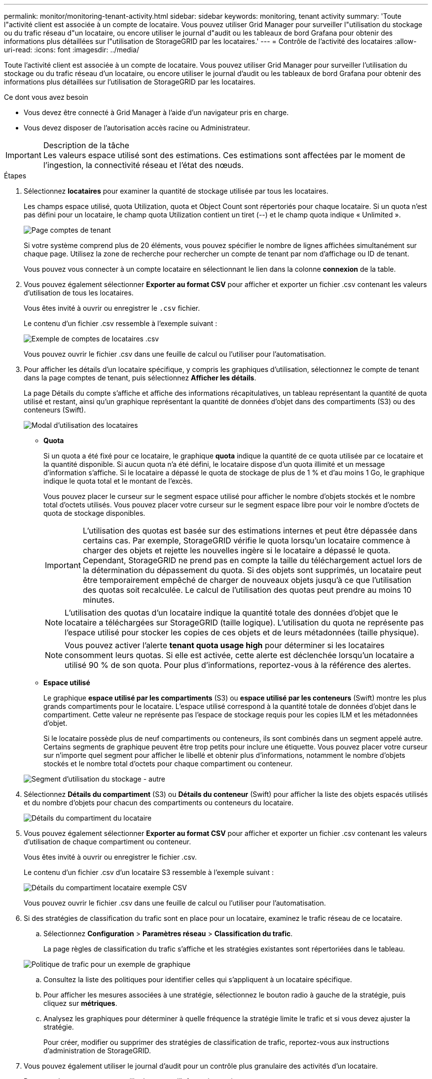 ---
permalink: monitor/monitoring-tenant-activity.html 
sidebar: sidebar 
keywords: monitoring, tenant activity 
summary: 'Toute l"activité client est associée à un compte de locataire. Vous pouvez utiliser Grid Manager pour surveiller l"utilisation du stockage ou du trafic réseau d"un locataire, ou encore utiliser le journal d"audit ou les tableaux de bord Grafana pour obtenir des informations plus détaillées sur l"utilisation de StorageGRID par les locataires.' 
---
= Contrôle de l'activité des locataires
:allow-uri-read: 
:icons: font
:imagesdir: ../media/


[role="lead"]
Toute l'activité client est associée à un compte de locataire. Vous pouvez utiliser Grid Manager pour surveiller l'utilisation du stockage ou du trafic réseau d'un locataire, ou encore utiliser le journal d'audit ou les tableaux de bord Grafana pour obtenir des informations plus détaillées sur l'utilisation de StorageGRID par les locataires.

.Ce dont vous avez besoin
* Vous devez être connecté à Grid Manager à l'aide d'un navigateur pris en charge.
* Vous devez disposer de l'autorisation accès racine ou Administrateur.


.Description de la tâche

IMPORTANT: Les valeurs espace utilisé sont des estimations. Ces estimations sont affectées par le moment de l'ingestion, la connectivité réseau et l'état des nœuds.

.Étapes
. Sélectionnez *locataires* pour examiner la quantité de stockage utilisée par tous les locataires.
+
Les champs espace utilisé, quota Utilization, quota et Object Count sont répertoriés pour chaque locataire. Si un quota n'est pas défini pour un locataire, le champ quota Utilization contient un tiret (--) et le champ quota indique « Unlimited ».

+
image::../media/tenant_accounts_page.png[Page comptes de tenant]

+
Si votre système comprend plus de 20 éléments, vous pouvez spécifier le nombre de lignes affichées simultanément sur chaque page. Utilisez la zone de recherche pour rechercher un compte de tenant par nom d'affichage ou ID de tenant.

+
Vous pouvez vous connecter à un compte locataire en sélectionnant le lien dans la colonne *connexion* de la table.

. Vous pouvez également sélectionner *Exporter au format CSV* pour afficher et exporter un fichier .csv contenant les valeurs d'utilisation de tous les locataires.
+
Vous êtes invité à ouvrir ou enregistrer le `.csv` fichier.

+
Le contenu d'un fichier .csv ressemble à l'exemple suivant :

+
image::../media/tenant_accounts_example_csv.png[Exemple de comptes de locataires .csv]

+
Vous pouvez ouvrir le fichier .csv dans une feuille de calcul ou l'utiliser pour l'automatisation.

. Pour afficher les détails d'un locataire spécifique, y compris les graphiques d'utilisation, sélectionnez le compte de tenant dans la page comptes de tenant, puis sélectionnez *Afficher les détails*.
+
La page Détails du compte s'affiche et affiche des informations récapitulatives, un tableau représentant la quantité de quota utilisé et restant, ainsi qu'un graphique représentant la quantité de données d'objet dans des compartiments (S3) ou des conteneurs (Swift).

+
image::../media/tenant_usage_modal.png[Modal d'utilisation des locataires]

+
** *Quota*
+
Si un quota a été fixé pour ce locataire, le graphique *quota* indique la quantité de ce quota utilisée par ce locataire et la quantité disponible. Si aucun quota n'a été défini, le locataire dispose d'un quota illimité et un message d'information s'affiche. Si le locataire a dépassé le quota de stockage de plus de 1 % et d'au moins 1 Go, le graphique indique le quota total et le montant de l'excès.

+
Vous pouvez placer le curseur sur le segment espace utilisé pour afficher le nombre d'objets stockés et le nombre total d'octets utilisés. Vous pouvez placer votre curseur sur le segment espace libre pour voir le nombre d'octets de quota de stockage disponibles.

+

IMPORTANT: L'utilisation des quotas est basée sur des estimations internes et peut être dépassée dans certains cas. Par exemple, StorageGRID vérifie le quota lorsqu'un locataire commence à charger des objets et rejette les nouvelles ingère si le locataire a dépassé le quota. Cependant, StorageGRID ne prend pas en compte la taille du téléchargement actuel lors de la détermination du dépassement du quota. Si des objets sont supprimés, un locataire peut être temporairement empêché de charger de nouveaux objets jusqu'à ce que l'utilisation des quotas soit recalculée. Le calcul de l'utilisation des quotas peut prendre au moins 10 minutes.

+

NOTE: L'utilisation des quotas d'un locataire indique la quantité totale des données d'objet que le locataire a téléchargées sur StorageGRID (taille logique). L'utilisation du quota ne représente pas l'espace utilisé pour stocker les copies de ces objets et de leurs métadonnées (taille physique).

+

NOTE: Vous pouvez activer l'alerte *tenant quota usage high* pour déterminer si les locataires consomment leurs quotas. Si elle est activée, cette alerte est déclenchée lorsqu'un locataire a utilisé 90 % de son quota. Pour plus d'informations, reportez-vous à la référence des alertes.

** *Espace utilisé*
+
Le graphique *espace utilisé par les compartiments* (S3) ou *espace utilisé par les conteneurs* (Swift) montre les plus grands compartiments pour le locataire. L'espace utilisé correspond à la quantité totale de données d'objet dans le compartiment. Cette valeur ne représente pas l'espace de stockage requis pour les copies ILM et les métadonnées d'objet.

+
Si le locataire possède plus de neuf compartiments ou conteneurs, ils sont combinés dans un segment appelé autre. Certains segments de graphique peuvent être trop petits pour inclure une étiquette. Vous pouvez placer votre curseur sur n'importe quel segment pour afficher le libellé et obtenir plus d'informations, notamment le nombre d'objets stockés et le nombre total d'octets pour chaque compartiment ou conteneur.

+
image::../media/tenant_dashboard_storage_usage_segment_other.png[Segment d'utilisation du stockage - autre]



. Sélectionnez *Détails du compartiment* (S3) ou *Détails du conteneur* (Swift) pour afficher la liste des objets espacés utilisés et du nombre d'objets pour chacun des compartiments ou conteneurs du locataire.
+
image::../media/tenant_bucket_details.png[Détails du compartiment du locataire]

. Vous pouvez également sélectionner *Exporter au format CSV* pour afficher et exporter un fichier .csv contenant les valeurs d'utilisation de chaque compartiment ou conteneur.
+
Vous êtes invité à ouvrir ou enregistrer le fichier .csv.

+
Le contenu d'un fichier .csv d'un locataire S3 ressemble à l'exemple suivant :

+
image::../media/tenant_bucket_details_csv.png[Détails du compartiment locataire exemple CSV]

+
Vous pouvez ouvrir le fichier .csv dans une feuille de calcul ou l'utiliser pour l'automatisation.

. Si des stratégies de classification du trafic sont en place pour un locataire, examinez le trafic réseau de ce locataire.
+
.. Sélectionnez *Configuration* > *Paramètres réseau* > *Classification du trafic*.
+
La page règles de classification du trafic s'affiche et les stratégies existantes sont répertoriées dans le tableau.

+
image::../media/traffic_classification_policies_main_screen_w_examples.png[Politique de trafic pour un exemple de graphique]

.. Consultez la liste des politiques pour identifier celles qui s'appliquent à un locataire spécifique.
.. Pour afficher les mesures associées à une stratégie, sélectionnez le bouton radio à gauche de la stratégie, puis cliquez sur *métriques*.
.. Analysez les graphiques pour déterminer à quelle fréquence la stratégie limite le trafic et si vous devez ajuster la stratégie.
+
Pour créer, modifier ou supprimer des stratégies de classification de trafic, reportez-vous aux instructions d'administration de StorageGRID.



. Vous pouvez également utiliser le journal d'audit pour un contrôle plus granulaire des activités d'un locataire.
+
Par exemple, vous pouvez surveiller les types d'informations suivants :

+
** Des opérations client spécifiques, telles QUE METTRE, OBTENIR ou SUPPRIMER
** Tailles d'objet
** Règle ILM appliquée aux objets
** Adresse IP source des requêtes client


+
Les journaux d'audit sont écrits dans des fichiers texte que vous pouvez analyser à l'aide de l'outil d'analyse des journaux de votre choix. Vous pouvez ainsi mieux comprendre les activités des clients ou implémenter des modèles de facturation et de refacturation sophistiqués. Pour plus d'informations, reportez-vous aux instructions relatives à la compréhension des messages d'audit.

. Vous pouvez également utiliser des metrics Prometheus pour fournir des rapports sur l'activité des locataires :
+
** Dans le Gestionnaire de grille, sélectionnez *support* > *Outils* > *métriques*. Vous pouvez utiliser les tableaux de bord existants, tels que S3 Overview, pour examiner les activités des clients.
+

IMPORTANT: Les outils disponibles sur la page métriques sont principalement destinés au support technique. Certaines fonctions et options de menu de ces outils ne sont intentionnellement pas fonctionnelles.

** Sélectionnez *aide* > *Documentation API*. Vous pouvez utiliser les mesures de la section Metrics de l'API de gestion du grid pour créer des règles d'alerte et des tableaux de bord personnalisés pour l'activité des locataires.




.Informations associées
link:alerts-reference.html["Référence des alertes"]

link:../audit/index.html["Examiner les journaux d'audit"]

link:../admin/index.html["Administrer StorageGRID"]

link:reviewing-support-metrics.html["L'examen des metrics de support"]
